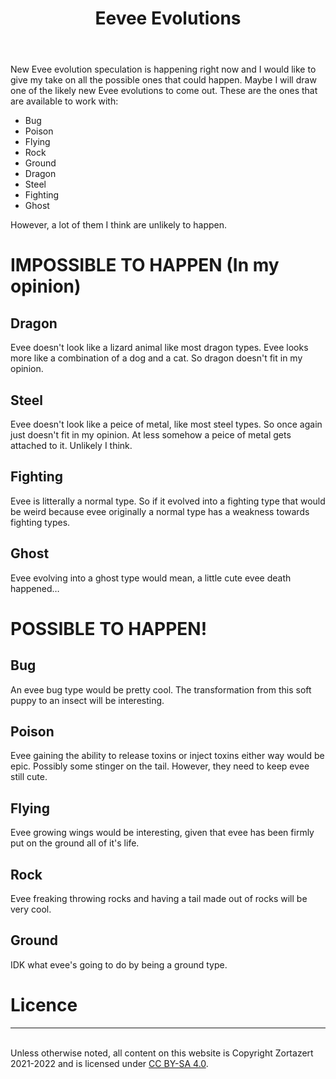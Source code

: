 #+TITLE: Eevee Evolutions
#+HTML_HEAD: <link rel='stylesheet' type='text/css' href='styles.css' />
#+OPTIONS: html-style:nil toc:nil num:nil

New Evee evolution speculation is happening right now and I would like to give my take on all the possible ones that could happen. Maybe I will draw one of the likely new Evee evolutions to come out. These are the ones that are available to work with:
- Bug
- Poison
- Flying
- Rock
- Ground
- Dragon
- Steel
- Fighting
- Ghost
However, a lot of them I think are unlikely to happen.
* IMPOSSIBLE TO HAPPEN (In my opinion)
** Dragon
Evee doesn't look like a lizard animal like most dragon types. Evee looks more like a combination of a dog and a cat. So dragon doesn't fit in my opinion.
** Steel
Evee doesn't look like a peice of metal, like most steel types. So once again just doesn't fit in my opinion. At less somehow a peice of metal gets attached to it. Unlikely I think.
** Fighting
Evee is litterally a normal type. So if it evolved into a fighting type that would be weird because evee originally a normal type has a weakness towards fighting types.
** Ghost
Evee evolving into a ghost type would mean, a little cute evee death happened...
* POSSIBLE TO HAPPEN!
** Bug
An evee bug type would be pretty cool. The transformation from this soft puppy to an insect will be interesting.
** Poison
Evee gaining the ability to release toxins or inject toxins either way would be epic. Possibly some stinger on the tail. However, they need to keep evee still cute.
** Flying
Evee growing wings would be interesting, given that evee has been firmly put on the ground all of it's life.
** Rock
Evee freaking throwing rocks and having a tail made out of rocks will be very cool.
** Ground
IDK what evee's going to do by being a ground type.

* Licence
#+BEGIN_EXPORT html 
<hr> 
<footer> 
<a rel='license' href='http://creativecommons.org/licenses/by-sa/4.0/'><img alt='Creative Commons License' style='border-width:0' width='88' height='31' src='../images/cc-by-sa.png' /></a><br> 
Unless otherwise noted, all content on this website is Copyright Zortazert 2021-2022 and is licensed under <a rel='license' href='http://creativecommons.org/licenses/by-sa/4.0/'>CC BY-SA 4.0</a>. 
</footer> 
#+END_EXPORT 